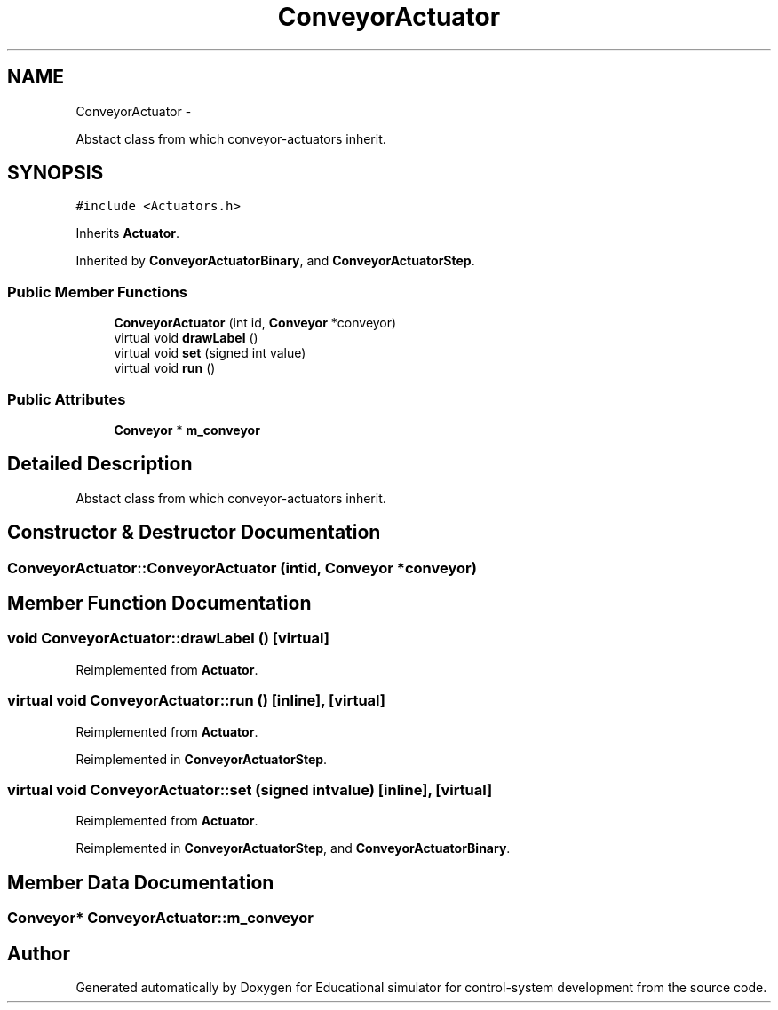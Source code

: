 .TH "ConveyorActuator" 3 "Wed Dec 12 2012" "Version 1.0" "Educational simulator for control-system development" \" -*- nroff -*-
.ad l
.nh
.SH NAME
ConveyorActuator \- 
.PP
Abstact class from which conveyor-actuators inherit\&.  

.SH SYNOPSIS
.br
.PP
.PP
\fC#include <Actuators\&.h>\fP
.PP
Inherits \fBActuator\fP\&.
.PP
Inherited by \fBConveyorActuatorBinary\fP, and \fBConveyorActuatorStep\fP\&.
.SS "Public Member Functions"

.in +1c
.ti -1c
.RI "\fBConveyorActuator\fP (int id, \fBConveyor\fP *conveyor)"
.br
.ti -1c
.RI "virtual void \fBdrawLabel\fP ()"
.br
.ti -1c
.RI "virtual void \fBset\fP (signed int value)"
.br
.ti -1c
.RI "virtual void \fBrun\fP ()"
.br
.in -1c
.SS "Public Attributes"

.in +1c
.ti -1c
.RI "\fBConveyor\fP * \fBm_conveyor\fP"
.br
.in -1c
.SH "Detailed Description"
.PP 
Abstact class from which conveyor-actuators inherit\&. 
.SH "Constructor & Destructor Documentation"
.PP 
.SS "ConveyorActuator::ConveyorActuator (intid, \fBConveyor\fP *conveyor)"

.SH "Member Function Documentation"
.PP 
.SS "void ConveyorActuator::drawLabel ()\fC [virtual]\fP"

.PP
Reimplemented from \fBActuator\fP\&.
.SS "virtual void ConveyorActuator::run ()\fC [inline]\fP, \fC [virtual]\fP"

.PP
Reimplemented from \fBActuator\fP\&.
.PP
Reimplemented in \fBConveyorActuatorStep\fP\&.
.SS "virtual void ConveyorActuator::set (signed intvalue)\fC [inline]\fP, \fC [virtual]\fP"

.PP
Reimplemented from \fBActuator\fP\&.
.PP
Reimplemented in \fBConveyorActuatorStep\fP, and \fBConveyorActuatorBinary\fP\&.
.SH "Member Data Documentation"
.PP 
.SS "\fBConveyor\fP* ConveyorActuator::m_conveyor"


.SH "Author"
.PP 
Generated automatically by Doxygen for Educational simulator for control-system development from the source code\&.
